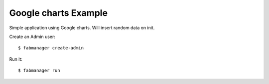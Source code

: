 Google charts Example
---------------------

Simple application using Google charts. Will insert random data on init.

Create an Admin user::

    $ fabmanager create-admin


Run it::

    $ fabmanager run


